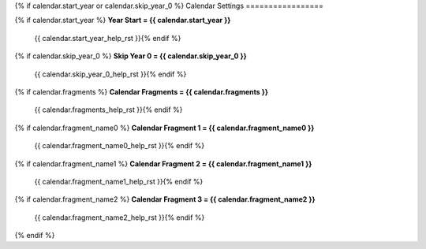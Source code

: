 .. Custom Interpretive Text Roles for longturn.net/Freeciv21
.. role:: unit
.. role:: improvement
.. role:: wonder

{% if calendar.start_year or calendar.skip_year_0 %}
Calendar Settings
=================

{% if calendar.start_year %}
:strong:`Year Start = {{ calendar.start_year }}`
  {{ calendar.start_year_help_rst }}{% endif %}
{% if calendar.skip_year_0 %}
:strong:`Skip Year 0 = {{ calendar.skip_year_0 }}`
  {{ calendar.skip_year_0_help_rst }}{% endif %}
{% if calendar.fragments %}
:strong:`Calendar Fragments = {{ calendar.fragments }}`
  {{ calendar.fragments_help_rst }}{% endif %}
{% if calendar.fragment_name0 %}
:strong:`Calendar Fragment 1 = {{ calendar.fragment_name0 }}`
  {{ calendar.fragment_name0_help_rst }}{% endif %}
{% if calendar.fragment_name1 %}
:strong:`Calendar Fragment 2 = {{ calendar.fragment_name1 }}`
  {{ calendar.fragment_name1_help_rst }}{% endif %}
{% if calendar.fragment_name2 %}
:strong:`Calendar Fragment 3 = {{ calendar.fragment_name2 }}`
  {{ calendar.fragment_name2_help_rst }}{% endif %}
{% endif %}
